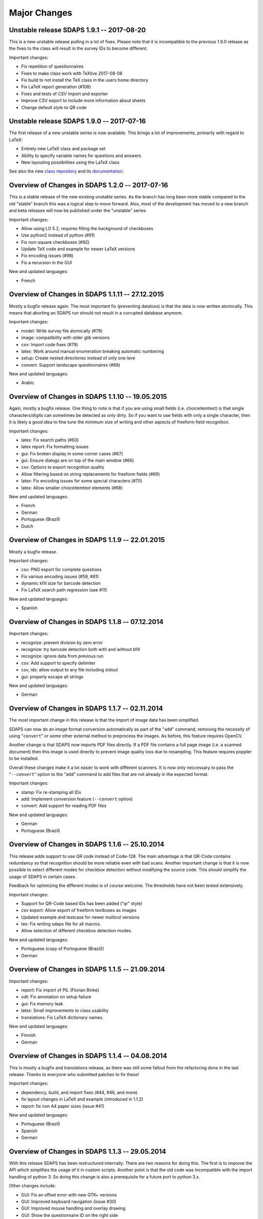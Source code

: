 Major Changes
=============

Unstable release SDAPS 1.9.1 -- 2017-08-20
------------------------------------------

This is a new unstable release pulling in a lot of fixes. Please note that
it is incompatible to the previous 1.9.0 release as the fixes to the class
will result in the survey IDs to become different.

Important changes:

* Fix repetition of questionnaires
* Fixes to make class work with TeXlive 2017-08-08
* Fix build to not install the TeX class in the users home directory
* Fix LaTeX report generation (#108)
* Fixes and tests of CSV import and exporter
* Improve CSV export to include more information about sheets
* Change default style to QR code


Unstable release SDAPS 1.9.0 -- 2017-07-16
------------------------------------------

The first release of a new unstable series is now available. This brings a
lot of improvements, primarily with regard to LaTeX:

* Entirely new LaTeX class and package set
* Ability to specify variable names for questions and answers
* New layouting possibilities using the LaTeX class

See also the new `class repository`_ and its `documentation`_.

Overview of Changes in SDAPS 1.2.0 -- 2017-07-16
------------------------------------------------

This is a stable release of the new existing unstable series. As the branch
has long been more stable compared to the old "stable" branch this was a
logical step to move forward. Also, most of the development has moved to a
new branch and beta releases will now be published under the "unstable"
series.

Important changes:

* Allow using LO 5.2, requires filling the background of checkboxes
* Use python2 instead of python (#91)
* Fix non-square checkboxes (#92)
* Update TeX code and example for newer LaTeX versions
* Fix encoding issues (#98)
* Fix a recursion in the GUI

New and updated languages:

* French


Overview of Changes in SDAPS 1.1.11 -- 27.12.2015
-------------------------------------------------

Mostly a bugfix release again. The most important fix (preventing dataloss) is that the data is now written atomically. This means that aborting an SDAPS run should not result in a corrupted database anymore.

Important changes:

* model: Write survey file atomically (#79)

* image: compatibility with older glib versions

* csv: Import code fixes (#79)

* latex: Work around manual enumeration breaking automatic numbering

* setup: Create nested directories instead of only one leve

* convert: Support landscape questionnaires (#88)

New and updated languages:

* Arabic

Overview of Changes in SDAPS 1.1.10 -- 19.05.2015
-------------------------------------------------

Again, mostly a bugfix release. One thing to note is that if you are using small fields (i.e. choiceitemtext) is that single characters/digits can sometimes be detected as only dirty. So if you want to use fields with only a single character, then it is likely a good idea to fine tune the minimum size of writing and other aspects of freeform field recognition.

Important changes:

* latex: Fix search paths (#63)

* latex report: Fix formatting issues

* gui: Fix broken display in some corner cases (#67)

* gui: Ensure dialogs are on top of the main window (#66)

* csv: Options to export recognition quality

* Allow filtering based on string replacements for freeform fields (#69)

* latex: Fix encoding issues for some special characters (#70)

* latex: Allow smaller choiceitemtext elements (#68)

New and updated languages:

* French

* German

* Portuguese (Brazil)

* Dutch

Overview of Changes in SDAPS 1.1.9 -- 22.01.2015
------------------------------------------------

Mostly a bugfix release.

Important changes:

* csv: PNG export for complete questions

* Fix various encoding issues (#59, #61)

* dynamic kfill size for barcode detection

* Fix LaTeX search path regression (see #11)

New and updated languages:

* Spanish

Overview of Changes in SDAPS 1.1.8 -- 07.12.2014
------------------------------------------------

Important changes:

* recognize: prevent division by zero error

* recognize: try barcode detection both with and without kfill

* recognize: ignore data from previous run

* csv: Add support to specify delimiter

* csv, ids: allow output to any file including stdout

* gui: properly escape all strings

New and updated languages:

* German

Overview of Changes in SDAPS 1.1.7 -- 02.11.2014
------------------------------------------------

The most important change in this release is that the import of image data has been simplified.

SDAPS can now do an image format conversion automatically as part of the "``add``" command, removing the necessity of using "``convert``" or some other external method to preprocess the images. As before, this feature requires OpenCV.

Another change is that SDAPS now imports PDF files directly. If a PDF file contains a full page image (i.e. a scanned document) then this image is used directly to prevent image quality loss due to resampling. This feature requires poppler to be installed.

Overall these changes make it a lot easier to work with different scanners. It is now only neccessary to pass the "``--convert``" option to the "``add``" command to add files that are not already in the expected format.

Important changes:

* stamp: Fix re-stamping all IDs

* add: Implement conversion feature (``--convert`` option)

* convert: Add support for reading PDF files

New and updated languages:

* German

* Portuguese (Brazil)

Overview of Changes in SDAPS 1.1.6 -- 25.10.2014
------------------------------------------------

This release adds support to use QR code instead of Code-128. The main advantage is that QR-Code contains redundancy so that recognition should be more reliable even with bad scans. Another important change is that it is now possible to select different modes for checkbox detection without modifying the source code. This should simplify the usage of SDAPS in certain cases.

Feedback for optimizing the different modes is of course welcome. The thresholds have not been tested extensively.

Important changes:

* Support for QR-Code based IDs has been added ("qr" style)

* csv export: Allow export of freeform textboxes as images

* Updated example and testcase for newer multicol versions

* tex: Fix writing sdaps file for all macros.

* Allow selection of different checkbox detection modes.

New and updated languages:

* Portoguese (copy of Portoguese (Brazil))

* German

Overview of Changes in SDAPS 1.1.5 -- 21.09.2014
------------------------------------------------

Important changes:

* report: Fix import of PIL (Florian Rinke)

* odt: Fix annotation on setup failure

* gui: Fix memory leak

* latex: Small improvements to class usability

* translations: Fix LaTeX dictionary names.

New and updated languages:

* Finnish

* German

Overview of Changes in SDAPS 1.1.4 -- 04.08.2014
------------------------------------------------

This is mostly a bugfix and translations release, as there was still some fallout from the refactoring done in the last release. Thanks to everyone who submitted patches to fix these!

Important changes:

* dependency, build, and import fixes (#44, #46, and more)

* fix layout changes in LaTeX and example (introduced in 1.1.2)

* report: fix non A4 paper sizes (issue #41)

New and updated languages:

* Portuguese (Brazil)

* Spanish

* German

Overview of Changes in SDAPS 1.1.3 -- 29.05.2014
------------------------------------------------

With this release SDAPS has been restructured internally. There are two reasons for doing this. The first is to improve the API which simplifies the usage of it in custom scripts. Another point is that the old code was incompatible with the import handling of python 3. So doing this change is also a prerequisite for a future port to python 3.x.

Other changes include:

* GUI: Fix an offset error with new GTK+ versions

* GUI: Improved keyboard navigation (issue #30)

* GUI: Improved mouse handling and overlay drawing

* GUI: Show the questionnaire ID on the right side

* GUI: Sort images by page number

* LaTeX: Improved unicode support

* LaTeX: Fixed precision issues in report generation

* LaTeX: Fixed some whitespace issues in the LaTeX class

* ODT: When stamping a single document, keep forms intact

* reorder: Fix reordering of simplex documents

* recognize: Slight changes in the OMR heuristics.

* Fixed issues in the upgrade routine

New and updated translations:

* German

* Spanish

Overview of Changes in SDAPS 1.1.2  -- 27.10.2013
-------------------------------------------------

This release brings a lot of small improvements, but also some new features. The main new feature is the addition of a "convert" module, which can be used to convert non-monochrome scans into monochrome images for later processing. This module is also able to apply 3D-transformations as they are neccessary when the source image was done using a camera.
 This new module requires OpenCV. Note that using a feed scanner is still prefered to this method.

Other changes include:

* LaTeX: Fix compilation of large documents (by suppressing position output)

* LaTeX: Fix multicolumn items and cline at the start of choicequestions

* ODT: Custom styling in answers and question is now possible.

* Various improvements and fixes in the corner mark detection code

* New "custom" style which can be used when customizing the behaviour of SDAPS

* A PDF with annotations will now be created if there was an error during setup

* An issue in the base dir search code that affected OSX has been fixed

New and updated translations:

* Arabic

Overview of Changes in SDAPS 1.1.1 (from 1.1.0) -- 28.06.2013
-------------------------------------------------------------

Important changes:

* Fix the "min coverage" heuristic

* Export text as UTF-8 in CSV files (issue #23)

* report: Ignore empty sheets

* Add "verified" and "recognized" flags for sheets. Recognition will not be done by default if either flag is set.

* GUI: Pressing "Enter" now sets the "verified" flag

* LaTeX class: Paint inner area of boxes white. This is required to allow background coloring.

* Do not ship python-pdftools anymore. It needs to be installed separately now.

And a couple more small bugfixes and additions.

New and updated translations:

* German

* Dutch

23.06.2013
----------

There is some work going on to create a Django based web frontend for SDAPS. This work is in very early stages and can be seen on github_. Some of the basic parts are already there, but it still requires a lot of work until it is ready. Any contributions in this area are welcome (HTML/JavaScript/Django code/design) and will be essential for the success of the project.

15.06.2013
----------

The repository was moved out of the personal account github account into the newly created "sdaps" project. Anyone using GIT might want to update the references.

Overview of Changes in SDAPS 1.0.5 (from 1.0.4) -- 19.05.2013
-------------------------------------------------------------

This release contains an important bugfix that affected the quality of the OMR engine. It was broken with the introduction of circular checkboxes.

The full list of changes:

* Fix the min coverage heuristic.

* Guard against unknown rotation during report creation.

New and updated translations:

* German

Overview of Changes in SDAPS 1.0.4 (from 1.0.3) - 17.04.2013
------------------------------------------------------------

This is a bugfix release. The following changes happened:

* gui: Do not fail if GLib.unix-signal_add_full does not exist

* stamp: Do not duplicate questionnaire IDs when using --existing

* LaTeX translations using PO files.

* ODT stamping in simplex mode works now (issue #22)

* Include example scripts that use the SDAPS python modules directly

New and updated translations:

* German

Overview of Changes in SDAPS 1.1.0
----------------------------------

This release brings a lot of new goodies. As a development release it may still be a bit rough in a few places, but everyone is invited to play with it and report any issues :-)

Important changes:

* Support for duplex scanning of simplex questionnaires (issue #1)

* Freeform fields can be manually replaced with text (issue #14)

* Mark questions can now have an arbitrary checkbox count (issue #7)

* Correctly pick new questionnaire IDs during stamp (issue #22)

* Report paper size is now locale dependend (issue #9)

* LaTeX: classes are now translatable using PO files

* GUI: Widget based view of the questionnaire

* LaTeX_ report: Allow the generated LaTeX to be stored

New and updated translations:

* German

Overview of Changes in SDAPS 1.0.3
----------------------------------

Bugfix so that the SDAPS class works with older PGF versions.

Overview of Changes in SDAPS 1.0.2
----------------------------------

Bugfix so that the commands work fine without a TTY.

Overview of Changes in SDAPS 1.0.1
----------------------------------

Only depend on distutils and pkg_resources if doing a local run.

Overview of Changes in SDAPS 1.0.0
----------------------------------

This is the first release of SDAPS. It is not fully compatible to older versions. Anyone with existing projects should *not* upgrade.

Important changes:

* LaTeX: Improved spacing

* LaTeX: Fix position extraction code

* LaTeX/core: Support for circular/elliptical checkboxes

* LaTeX: now supports multicolumn layouts

* LaTeX: new command to draw a filled checkbox

New and updated translations:

* German

* Arabic

08. November 2012
-----------------

The command line interface has been udpated. Some of the commands have changed slightly. But there are also some new features like specifying output filenames.

The Code-128 style is now the default style when creating new SDAPS projects.

On the TeX front there are two new stared versions of commands:

* \textbox*: A version of the textbox which will not scale in height (as that may cause some problems)

* \checkbox*: A version of the empty checkbox that can be used for examples. Similar to \checkedbox.

25.06.2012
----------

Barcode based stamping
~~~~~~~~~~~~~~~~~~~~~~

This changes a lot of things, so lets describe it here. We actually still support the old codeboxes as the "classic" style. The new Code-128 barcode based system is the "code128" style.

The style is a new concept that is added to SDAPS. It is simply a string option that is stored, which is then used to select the correct algorithms inside the different scripts.

With the new Code-128 barcode style there are some new features:

* An additional "Global-ID" which can be used by the SDAPS user for tracking of their own. The idea is to identify a larger scale survey which this questionnaire is only a small part of.

* No limitation of page count, except for the limitation that duplex questionnaires need to have a multiple of two pages.

Again the different IDs that are printed in Code-128 style. They are:

* Questionnaire-ID; a unique ID for each printed questionnaire. This can be used keep track of each individual questionnaire.
  This is optional.
  This code is printed on the left side.

* Global-ID: Entirely choosen by the user. SDAPS does not care about it, it is only read and stored right now. In the future this data should also be exported in some way.
  The purpose of this ID is to track multiple surveys that are part of a larger study.
  This code is printed in the center.

* Survey-ID/Page Number: This is the code that is used by SDAPS for tracking.
  It is a pseudo random value that is based on the questionnaires layout, and cannot be changed by the user. It consists of the Survey ID + 4 digit page number.
  This code is printed on the right side.

If combined these three barcodes will uniquely identify every page that exists.

.. ############################################################################

.. _github: http://github.com/sdaps/sdaps_web

.. _LaTeX: /LaTeX

.. _class repository: http://github.com/sdaps/sdaps-class

.. _documentation: http://sdaps.org/class-doc
